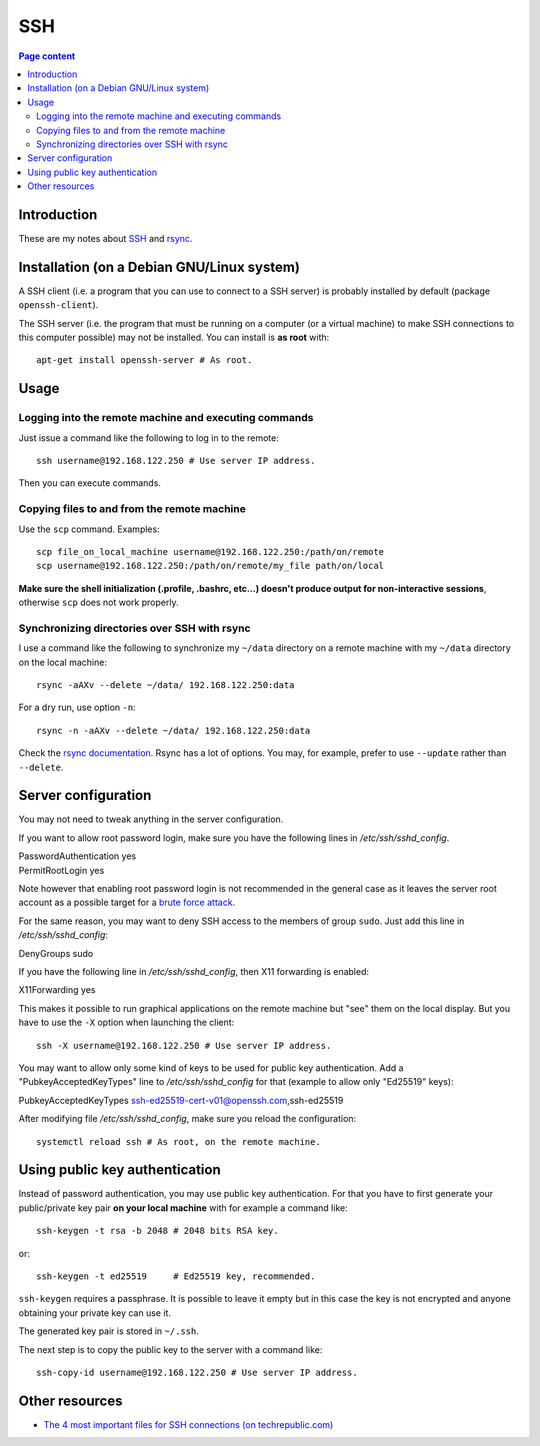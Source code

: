 SSH
===

.. contents:: Page content
  :local:
  :backlinks: entry

.. highlight:: shell


Introduction
------------

These are my notes about `SSH <https://en.wikipedia.org/wiki/Secure_Shell>`_
and `rsync <https://en.wikipedia.org/wiki/Rsync>`_.


Installation (on a Debian GNU/Linux system)
-------------------------------------------

.. index::
  single: openssh-client
  single: openssh-server

A SSH client (i.e. a program that you can use to connect to a SSH server) is
probably installed by default (package ``openssh-client``).

The SSH server (i.e. the program that must be running on a computer (or a
virtual machine) to make SSH connections to this computer possible) may not be
installed. You can install is **as root** with::

  apt-get install openssh-server # As root.


Usage
-----


Logging into the remote machine and executing commands
~~~~~~~~~~~~~~~~~~~~~~~~~~~~~~~~~~~~~~~~~~~~~~~~~~~~~~

Just issue a command like the following to log in to the remote::

  ssh username@192.168.122.250 # Use server IP address.

Then you can execute commands.


Copying files to and from the remote machine
~~~~~~~~~~~~~~~~~~~~~~~~~~~~~~~~~~~~~~~~~~~~

.. index::
  single: scp

Use the ``scp`` command. Examples::

  scp file_on_local_machine username@192.168.122.250:/path/on/remote
  scp username@192.168.122.250:/path/on/remote/my_file path/on/local

**Make sure the shell initialization (.profile, .bashrc, etc...) doesn't
produce output for non-interactive sessions**, otherwise ``scp`` does not work
properly.


Synchronizing directories over SSH with rsync
~~~~~~~~~~~~~~~~~~~~~~~~~~~~~~~~~~~~~~~~~~~~~

.. index::
  single: rsync

I use a command like the following to synchronize my ``~/data`` directory on a
remote machine with my ``~/data`` directory on the local machine::

  rsync -aAXv --delete ~/data/ 192.168.122.250:data

For a dry run, use option ``-n``::

  rsync -n -aAXv --delete ~/data/ 192.168.122.250:data

Check the `rsync documentation
<https://download.samba.org/pub/rsync/rsync.1>`_. Rsync has a lot of options.
You may, for example, prefer to use ``--update`` rather than ``--delete``.


.. _sshd_configuration:

Server configuration
--------------------

.. index::
  pair: SSH; root password login
  pair: SSH; X11 forwarding
  pair: SSH; Denying access to a group
  single: /etc/ssh/sshd_config
  pair: systemctl commands; reload

You may not need to tweak anything in the server configuration.

If you want to allow root password login, make sure you have the following
lines in `/etc/ssh/sshd_config`.

| PasswordAuthentication yes
| PermitRootLogin yes

Note however that enabling root password login is not recommended in the
general case as it leaves the server root account as a possible target for a
`brute force attack <https://linuxhint.com/bruteforce_ssh_ftp>`_.

For the same reason, you may want to deny SSH access to the members of group
``sudo``. Just add this line in `/etc/ssh/sshd_config`:

| DenyGroups sudo

If you have the following line in `/etc/ssh/sshd_config`, then X11 forwarding
is enabled:

| X11Forwarding yes

This makes it possible to run graphical applications on the remote machine but
"see" them on the local display. But you have to use the ``-X`` option when
launching the client::

  ssh -X username@192.168.122.250 # Use server IP address.

You may want to allow only some kind of keys to be used for public key
authentication. Add a "PubkeyAcceptedKeyTypes" line to `/etc/ssh/sshd_config`
for that (example to allow only "Ed25519" keys):

| PubkeyAcceptedKeyTypes ssh-ed25519-cert-v01@openssh.com,ssh-ed25519

After modifying file `/etc/ssh/sshd_config`, make sure you reload the
configuration::

  systemctl reload ssh # As root, on the remote machine.


Using public key authentication
-------------------------------

.. index::
  pair: SSH; public key authentication
  single: ~/.ssh
  single: ssh-keygen
  single: ssh-copy-id

Instead of password authentication, you may use public key authentication. For
that you have to first generate your public/private key pair **on your local
machine** with for example a command like::

  ssh-keygen -t rsa -b 2048 # 2048 bits RSA key.

or::

  ssh-keygen -t ed25519     # Ed25519 key, recommended.

``ssh-keygen`` requires a passphrase. It is possible to leave it empty but in
this case the key is not encrypted and anyone obtaining your private key can
use it.

The generated key pair is stored in ``~/.ssh``.

The next step is to copy the public key to the server with a command like::

  ssh-copy-id username@192.168.122.250 # Use server IP address.


Other resources
---------------

.. index::
  single: ~/.ssh/authorized_keys
  single: ~/.ssh/known_hosts

* `The 4 most important files for SSH connections (on techrepublic.com)
  <https://www.techrepublic.com/article/the-4-most-important-files-for-ssh-connections/>`_
